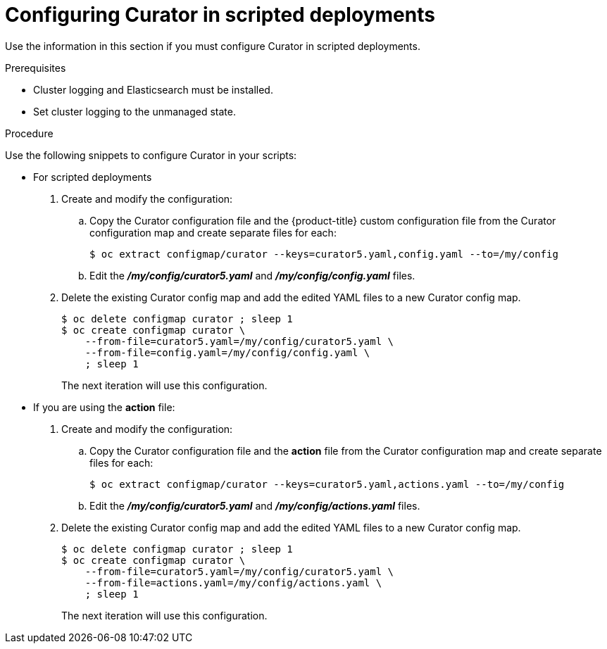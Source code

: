 // Module included in the following assemblies:
//
// * logging/efk-logging-curator.adoc

[id="efk-logging-curator-scripted_{context}"]
= Configuring Curator in scripted deployments

Use the information in this section if you must configure Curator in scripted deployments.

.Prerequisites

* Cluster logging and Elasticsearch must be installed.

* Set cluster logging to the unmanaged state.

.Procedure

Use the following snippets to configure Curator in your scripts:

* For scripted deployments

. Create and modify the configuration:

.. Copy the Curator configuration file and the {product-title} custom configuration file
from the Curator configuration map and create separate files for each:
+
----
$ oc extract configmap/curator --keys=curator5.yaml,config.yaml --to=/my/config
----
+
.. Edit the *_/my/config/curator5.yaml_* and *_/my/config/config.yaml_* files.

. Delete the existing Curator config map and add the edited YAML files to a new Curator config map.
+
----
$ oc delete configmap curator ; sleep 1
$ oc create configmap curator \
    --from-file=curator5.yaml=/my/config/curator5.yaml \
    --from-file=config.yaml=/my/config/config.yaml \
    ; sleep 1
----
+
The next iteration will use this configuration.

* If you are using the *action* file:

. Create and modify the configuration:

.. Copy the Curator configuration file and the *action* file
from the Curator configuration map and create separate files for each:
+
----
$ oc extract configmap/curator --keys=curator5.yaml,actions.yaml --to=/my/config
----
+
.. Edit the *_/my/config/curator5.yaml_* and *_/my/config/actions.yaml_* files.
+
. Delete the existing Curator config map and add the edited YAML files to a new Curator config map.
+
----
$ oc delete configmap curator ; sleep 1
$ oc create configmap curator \
    --from-file=curator5.yaml=/my/config/curator5.yaml \
    --from-file=actions.yaml=/my/config/actions.yaml \
    ; sleep 1
----
+
The next iteration will use this configuration.
